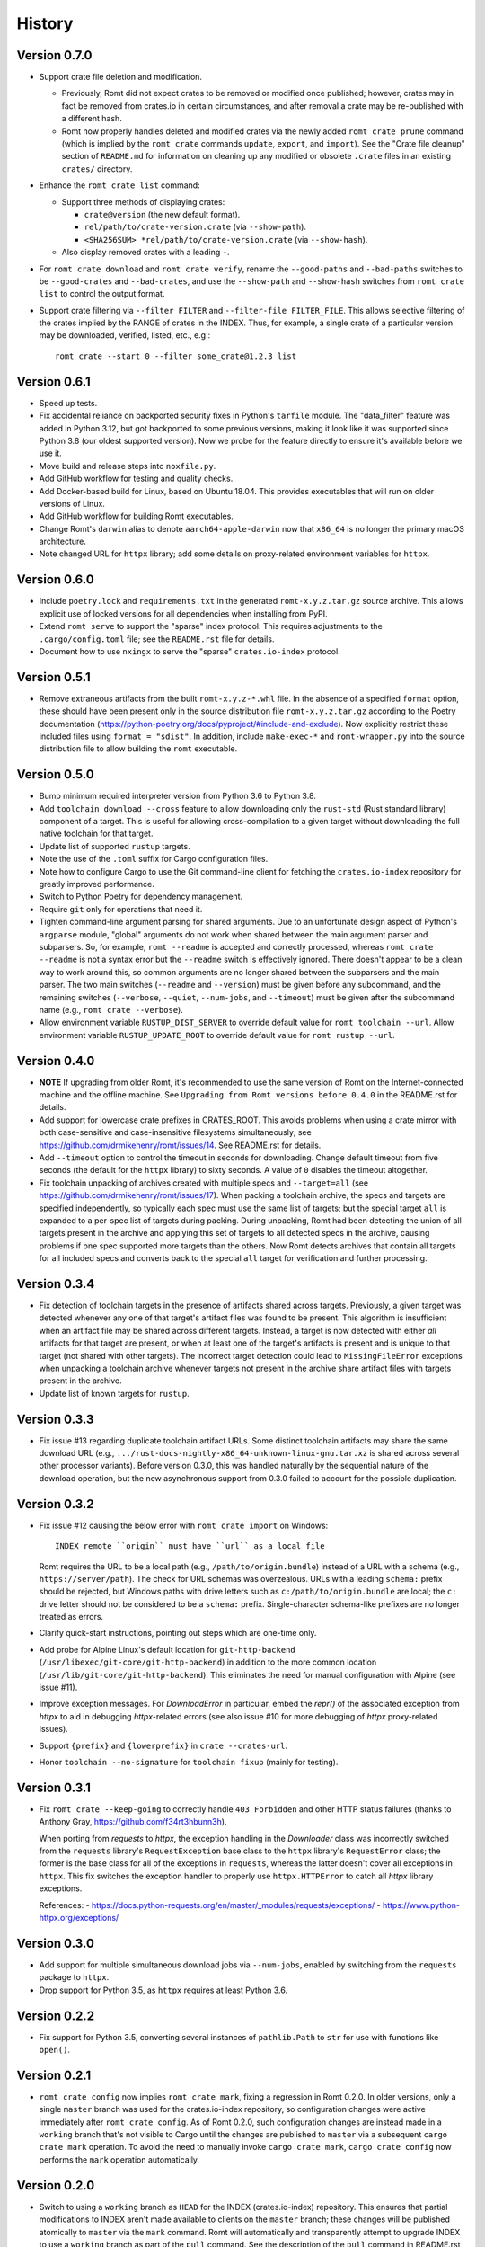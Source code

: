 *******
History
*******

Version 0.7.0
=============

- Support crate file deletion and modification.

  - Previously, Romt did not expect crates to be removed or modified once
    published; however, crates may in fact be removed from crates.io in certain
    circumstances, and after removal a crate may be re-published with a
    different hash.

  - Romt now properly handles deleted and modified crates via the newly added
    ``romt crate prune`` command (which is implied by the ``romt crate``
    commands ``update``, ``export``, and ``import``).  See the "Crate file
    cleanup" section of ``README.md`` for information on cleaning up any
    modified or obsolete ``.crate`` files in an existing ``crates/`` directory.

- Enhance the ``romt crate list`` command:

  - Support three methods of displaying crates:

    - ``crate@version`` (the new default format).
    - ``rel/path/to/crate-version.crate`` (via ``--show-path``).
    - ``<SHA256SUM> *rel/path/to/crate-version.crate`` (via ``--show-hash``).

  - Also display removed crates with a leading ``-``.

- For ``romt crate download`` and ``romt crate verify``, rename the
  ``--good-paths`` and ``--bad-paths`` switches to be ``--good-crates`` and
  ``--bad-crates``, and use the ``--show-path`` and ``--show-hash`` switches
  from ``romt crate list`` to control the output format.

- Support crate filtering via ``--filter FILTER`` and ``--filter-file
  FILTER_FILE``.  This allows selective filtering of the crates implied by the
  RANGE of crates in the INDEX.  Thus, for example, a single crate of a
  particular version may be downloaded, verified, listed, etc., e.g.::

    romt crate --start 0 --filter some_crate@1.2.3 list

Version 0.6.1
=============

- Speed up tests.

- Fix accidental reliance on backported security fixes in Python's ``tarfile``
  module.  The "data_filter" feature was added in Python 3.12, but got
  backported to some previous versions, making it look like it was supported
  since Python 3.8 (our oldest supported version). Now we probe for the feature
  directly to ensure it's available before we use it.

- Move build and release steps into ``noxfile.py``.

- Add GitHub workflow for testing and quality checks.

- Add Docker-based build for Linux, based on Ubuntu 18.04.  This provides
  executables that will run on older versions of Linux.

- Add GitHub workflow for building Romt executables.

- Change Romt's ``darwin`` alias to denote ``aarch64-apple-darwin`` now that
  ``x86_64`` is no longer the primary macOS architecture.

- Note changed URL for ``httpx`` library; add some details on proxy-related
  environment variables for ``httpx``.

Version 0.6.0
=============

- Include ``poetry.lock`` and ``requirements.txt`` in the generated
  ``romt-x.y.z.tar.gz`` source archive.  This allows explicit use of locked
  versions for all dependencies when installing from PyPI.

- Extend ``romt serve`` to support the "sparse" index protocol.  This requires
  adjustments to the ``.cargo/config.toml`` file; see the ``README.rst`` file
  for details.

- Document how to use ``nxingx`` to serve the "sparse" ``crates.io-index``
  protocol.

Version 0.5.1
=============

- Remove extraneous artifacts from the built ``romt-x.y.z-*.whl`` file.  In the
  absence of a specified ``format`` option, these should have been present only
  in the source distribution file ``romt-x.y.z.tar.gz`` according to the Poetry
  documentation (https://python-poetry.org/docs/pyproject/#include-and-exclude).
  Now explicitly restrict these included files using ``format = "sdist"``. In
  addition, include ``make-exec-*`` and ``romt-wrapper.py`` into the source
  distribution file to allow building the ``romt`` executable.

Version 0.5.0
=============

- Bump minimum required interpreter version from Python 3.6 to Python 3.8.

- Add ``toolchain download --cross`` feature to allow downloading only the
  ``rust-std`` (Rust standard library) component of a target.  This is useful
  for allowing cross-compilation to a given target without downloading the full
  native toolchain for that target.

- Update list of supported ``rustup`` targets.

- Note the use of the ``.toml`` suffix for Cargo configuration files.

- Note how to configure Cargo to use the Git command-line client for fetching
  the ``crates.io-index`` repository for greatly improved performance.

- Switch to Python Poetry for dependency management.

- Require ``git`` only for operations that need it.

- Tighten command-line argument parsing for shared arguments.  Due to an
  unfortunate design aspect of Python's ``argparse`` module, "global" arguments
  do not work when shared between the main argument parser and subparsers.  So,
  for example, ``romt --readme`` is accepted and correctly processed, whereas
  ``romt crate --readme`` is not a syntax error but the ``--readme`` switch is
  effectively ignored.  There doesn't appear to be a clean way to work around
  this, so common arguments are no longer shared between the subparsers and the
  main parser.  The two main switches (``--readme`` and ``--version``) must be
  given before any subcommand, and the remaining switches (``--verbose``,
  ``--quiet``, ``--num-jobs``, and ``--timeout``) must be given after the
  subcommand name (e.g., ``romt crate --verbose``).

- Allow environment variable ``RUSTUP_DIST_SERVER`` to override default value
  for ``romt toolchain --url``. Allow environment variable
  ``RUSTUP_UPDATE_ROOT`` to override default value for ``romt rustup --url``.

Version 0.4.0
=============

- **NOTE** If upgrading from older Romt, it's recommended to use the same
  version of Romt on the Internet-connected machine and the offline machine.
  See ``Upgrading from Romt versions before 0.4.0`` in the README.rst for
  details.

- Add support for lowercase crate prefixes in CRATES_ROOT.  This avoids problems
  when using a crate mirror with both case-sensitive and case-insensitive
  filesystems simultaneously; see https://github.com/drmikehenry/romt/issues/14.
  See README.rst for details.

- Add ``--timeout`` option to control the timeout in seconds for downloading.
  Change default timeout from five seconds (the default for the ``httpx``
  library) to sixty seconds.  A value of ``0`` disables the timeout altogether.

- Fix toolchain unpacking of archives created with multiple specs and
  ``--target=all`` (see https://github.com/drmikehenry/romt/issues/17).  When
  packing a toolchain archive, the specs and targets are specified
  independently, so typically each spec must use the same list of targets; but
  the special target ``all`` is expanded to a per-spec list of targets during
  packing.  During unpacking, Romt had been detecting the union of all targets
  present in the archive and applying this set of targets to all detected specs
  in the archive, causing problems if one spec supported more targets than the
  others.  Now Romt detects archives that contain all targets for all included
  specs and converts back to the special ``all`` target for verification and
  further processing.

Version 0.3.4
=============

- Fix detection of toolchain targets in the presence of artifacts shared across
  targets.  Previously, a given target was detected whenever any one of that
  target's artifact files was found to be present.  This algorithm is
  insufficient when an artifact file may be shared across different targets.
  Instead, a target is now detected with either *all* artifacts for that target
  are present, or when at least one of the target's artifacts is present and is
  unique to that target (not shared with other targets).  The incorrect target
  detection could lead to ``MissingFileError`` exceptions when unpacking a
  toolchain archive whenever targets not present in the archive share artifact
  files with targets present in the archive.

- Update list of known targets for ``rustup``.

Version 0.3.3
=============

- Fix issue #13 regarding duplicate toolchain artifact URLs.  Some distinct
  toolchain artifacts may share the same download URL (e.g.,
  ``.../rust-docs-nightly-x86_64-unknown-linux-gnu.tar.xz`` is shared across
  several other processor variants).  Before version 0.3.0, this was handled
  naturally by the sequential nature of the download operation, but the new
  asynchronous support from 0.3.0 failed to account for the possible
  duplication.

Version 0.3.2
=============

- Fix issue #12 causing the below error with ``romt crate import`` on Windows::

    INDEX remote ``origin`` must have ``url`` as a local file

  Romt requires the URL to be a local path (e.g., ``/path/to/origin.bundle``)
  instead of a URL with a schema (e.g., ``https://server/path``).  The check for
  URL schemas was overzealous.  URLs with a leading ``schema:`` prefix should be
  rejected, but Windows paths with drive letters such as
  ``c:/path/to/origin.bundle`` are local; the ``c:`` drive letter should not be
  considered to be a ``schema:`` prefix.  Single-character schema-like prefixes
  are no longer treated as errors.

- Clarify quick-start instructions, pointing out steps which are one-time only.

- Add probe for Alpine Linux's default location for ``git-http-backend``
  (``/usr/libexec/git-core/git-http-backend``) in addition to the more common
  location (``/usr/lib/git-core/git-http-backend``).  This eliminates the need
  for manual configuration with Alpine (see issue #11).

- Improve exception messages.  For `DownloadError` in particular, embed the
  `repr()` of the associated exception from `httpx` to aid in debugging
  `httpx`-related errors (see also issue #10 for more debugging of `httpx`
  proxy-related issues).

- Support ``{prefix}`` and ``{lowerprefix}`` in ``crate --crates-url``.

- Honor ``toolchain --no-signature`` for ``toolchain fixup`` (mainly for
  testing).

Version 0.3.1
=============

- Fix ``romt crate --keep-going`` to correctly handle ``403 Forbidden`` and
  other HTTP status failures (thanks to Anthony Gray,
  https://github.com/f34rt3hbunn3h).

  When porting from `requests` to `httpx`, the exception handling in the
  `Downloader` class was incorrectly switched from the ``requests`` library's
  ``RequestException`` base class to the ``httpx`` library's ``RequestError``
  class; the former is the base class for all of the exceptions in ``requests``,
  whereas the latter doesn't cover all exceptions in ``httpx``.  This fix
  switches the exception handler to properly use ``httpx.HTTPError`` to catch
  all `httpx` library exceptions.

  References:
  - https://docs.python-requests.org/en/master/_modules/requests/exceptions/
  - https://www.python-httpx.org/exceptions/

Version 0.3.0
=============

- Add support for multiple simultaneous download jobs via ``--num-jobs``,
  enabled by switching from the ``requests`` package to ``httpx``.

- Drop support for Python 3.5, as ``httpx`` requires at least Python 3.6.

Version 0.2.2
=============

- Fix support for Python 3.5, converting several instances of ``pathlib.Path``
  to ``str`` for use with functions like ``open()``.

Version 0.2.1
=============

- ``romt crate config`` now implies ``romt crate mark``, fixing a regression in
  Romt 0.2.0.  In older versions, only a single ``master`` branch was used for
  the crates.io-index repository, so configuration changes were active
  immediately after ``romt crate config``.  As of Romt 0.2.0, such configuration
  changes are instead made in a ``working`` branch that's not visible to Cargo
  until the changes are published to ``master`` via a subsequent ``cargo crate
  mark`` operation.  To avoid the need to manually invoke ``cargo crate mark``,
  ``cargo crate config`` now performs the ``mark`` operation automatically.

Version 0.2.0
=============

- Switch to using a ``working`` branch as ``HEAD`` for the INDEX
  (crates.io-index) repository.  This ensures that partial modifications to
  INDEX aren't made available to clients on the ``master`` branch; these changes
  will be published atomically to ``master`` via the ``mark`` command.  Romt
  will automatically and transparently attempt to upgrade INDEX to use a
  ``working`` branch as part of the ``pull`` command.  See the description of
  the ``pull`` command in README.rst for more details.  As part of this work:

  - The ``--end`` switch now defaults to ``HEAD`` instead of ``master``, such
    that END uses the currently checked out branch (typically this
    will now be the ``working`` branch).

  - In addition to setting the ``mark`` branch, the ``mark`` command now also
    sets the ``master`` branch.

Version 0.1.3
=============

- Fix failure with ``romt serve`` when using the PyInstaller-built executable
  (see https://github.com/drmikehenry/romt/issues/1).  The implementation of
  ``romt serve`` is based on Python's ``http.serve`` module, which supports the
  use of CGI scripts in the local ``cgi-bin/`` directory.  In addition to
  standard executables, ``http.serve`` also supports the use of simple Python
  scripts in ``cgi-bin/``.  This is accomplished by invoking the current Python
  interpreter (recorded in ``sys.executable``) against the script file.
  Unfortunately, PyInstaller doesn't expose the Python interpreter via
  ``sys.executable``; instead, PyInstaller sets this variable to be the path of
  the generated executable.

  To avoid the above problem, Romt no longer supports the use of simple ``*.py``
  CGI scripts.  Instead, only the following CGI executables are usable
  (depending on platform):

  - On Windows::

      cgi-bin\git-http-backend.bat
      cgi-bin\git-http-backend.exe

  - On non-Windows::

      cgi-bin/git-http-backend.sh
      cgi-bin/git-http-backend

  If these aren't found at startup, Romt will generate a platform-dependent
  CGI script to invoke Git's HTTP backend.  See README.rst for more details.

Version 0.1.2
=============

- Add support for single-file executables using PyInstaller.

Version 0.1.1
=============

- Adjusted ``description`` in setup.py to avoid newlines.  Apparently multi-line
  descriptions throw off parsing of ``long_description``, leading to the below
  error with ``twine check dist/*``::

    `long_description` has syntax errors in markup and would
      not be rendered on PyPI.
    line 9: Error: Unexpected indentation.

Version 0.1.0
=============

- Initial version.
